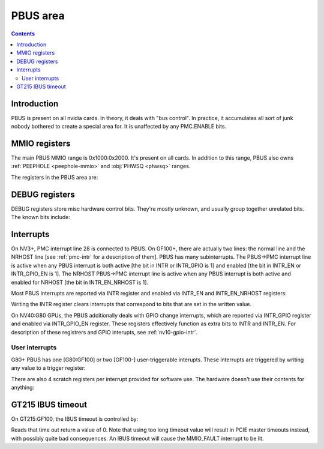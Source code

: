 .. _pbus:

=========
PBUS area
=========

.. contents::


Introduction
============

PBUS is present on all nvidia cards. In theory, it deals with "bus control".
In practice, it accumulates all sort of junk nobody bothered to create
a special area for. It is unaffected by any PMC.ENABLE bits.


.. _pbus-mmio:

MMIO registers
==============

The main PBUS MMIO range is 0x1000:0x2000. It's present on all cards.
In addition to this range, PBUS also owns :ref:`PEEPHOLE <peephole-mmio>` and
:obj:`PHWSQ <phwsq>` ranges.

The registers in the PBUS area are:

.. space:: 8 pbus 0x1000 bus control
   0x084 DEBUG_1 pbus-debug-1 NV4:
   0x098 DEBUG_6 pbus-debug-6 NV17:NV20,NV25:
   0x100 INTR pbus-intr NV3:
   0x104 INTR_GPIO pbus-intr-gpio NV31:G80
   0x140 INTR_ENABLE pbus-intr-enable NV3:
   0x144 INTR_GPIO_ENABLE pbus-intr-gpio-enable NV31:G80
   0x144 INTR_ENABLE_NRHOST pbus-intr-enable-nrhost GF100:
   0x150 INTR_USER0_TRIGGER pbus-intr-user-trigger G80:
   0x154[4] INTR_USER0_SCRATCH pbus-intr-user-scratch G80:
   0x170 INTR_USER1_TRIGGER pbus-intr-user-trigger GF100:
   0x174[4] INTR_USER1_SCRATCH pbus-intr-user-scratch GF100:
   0x200 ROM_TIMINGS nv3-prom-rom-timings NV4:NV10
   0x200 ROM_TIMINGS nv10-prom-rom-timings NV10:G80
   0x204 ROM_SPI_CTRL prom-spi-ctrl NV17:NV20,NV25:G80
   0x400[0x10] HWSQ_CODE hwsq-code NV17:NV20,NV25:NV41
   0x400[0x20] HWSQ_CODE hwsq-code NV41:G80
   0x400[0x40] HWSQ_CODE hwsq-code G80:GF100
   0xa14 IBUS_TIMEOUT pbus-ibus-timeout GT215:GF100

   .. todo:: connect

   ============= ========== ===============
   Range         Variants   Description
   ============= ========== ===============
   0010f0:0010f4 NV11:G80   :ref:`PWM - PWM generators <pbus-mmio-pwm>`
   001300:001380 NV17:NV20  :ref:`HWSQ - hardware sequencer <hwsq-mmio>`
                 NV25:GF100
   001380:001400 NV41:G80   :ref:`VGA_STACK <pbus-mmio-vga-stack>`
   001500:001540 ???        :ref:`DEBUG registers <pbus-mmio-debug>`
   001540:001550 NV40:GF100 HWUNITS - enabling/disabling optional hardware subunits [see below]
   00155c:001578 NV30:G84   :ref:`PEEPHOLE - indirect memory access <peephole-mmio>`
   001578:001580 NV41:GF100 :ref:`HWSQ - hardware sequencer <hwsq-mmio>`
   001580:0015a0 NV17:NV20  CLOCK_GATE - clock gating registers [see below]
                 NV25:GF100
   0015b0:0015c0 NV43:G80   :ref:`THERM - thermal sensor <nv43-therm-mmio>`
   0015f4:001604 NV41:G80   :ref:`PWM - PWM generators <pbus-mmio-pwm>`
   001700:001800 TC         :ref:`HOST_MEM - host memory access setup <pbus-mmio-nv44-host-mem>`
   001700:001800 G80:GF100  :ref:`HOST_MEM - host memory access setup <pbus-mmio-g80-host-mem>`
   001700:001800 GF100-     :ref:`HOST_MEM - host memory access setup <pbus-mmio-gf100-host-mem>`
   001800:001a00 NV1:G80    :ref:`PCI - PCI configuration space <pbus-mmio-pci>`
   001900:001980 G80:GF100  :ref:`REMAP - BAR1 remapping circuitry <pbus-mmio-g80-remap>`
   001980:001a00 G80:GF100  :ref:`P2P - G80 P2P slave <pbus-mmio-g80-p2p>`
   ============= ========== ===============

   .. todo:: loads and loads of unknown registers not shown


.. _pbus-mmio-debug:

DEBUG registers
===============

DEBUG registers store misc hardware control bits. They're mostly unknown, and
usually group together unrelated bits. The known bits include:

.. reg:: 32 pbus-debug-1 misc stuff

   - bit 11: FUSE_READOUT_ENABLE - enables reads from fuses in :ref:`PFUSE <pfuse>` [G80:GF100]
   - bit 28: HEADS_TIED - mirrors writes to :obj:`CRTC <pcrtc>`/:obj:`RAMDAC <pramdac>` registers on any head to
     the other head too [NV11:NV20, NV25:G80]

.. reg:: 32 pbus-debug-6 misc stuff

   - bit 3: :ref:`HWSQ_ENABLE - enables HWSQ effects <hwsq-mmio>`
   - bit 4: :ref:`HWSQ_OVERRIDE_MODE - selects read value for HWSQ-overriden registers <hwsq-mmio>`

.. todo:: document other known stuff


.. _pbus-intr:

Interrupts
==========

.. todo:: cleanup

On NV3+, PMC interrupt line 28 is connected to PBUS. On GF100+, there are
actually two lines: the normal line and the NRHOST line [see :ref:`pmc-intr`
for a description of them]. PBUS has many subinterrupts. The PBUS->PMC interrupt
line is active when any PBUS interrupt is both active [the bit in INTR
or INTR_GPIO is 1] and enabled [the bit in INTR_EN or INTR_GPIO_EN is 1].
The NRHOST PBUS->PMC interrupt line is active when any PBUS interrupt is both
active and enabled for NRHOST [the bit in INTR_EN_NRHOST is 1].

Most PBUS interrupts are reported via INTR register and enabled via INTR_EN
and INTR_EN_NRHOST registers:

.. reg:: 32 pbus-intr interrupt status/acknowledge

   - bit 0: BUS_ERROR - ??? [NV3:G80]
   - bit 1: MMIO_DISABLED_ENG - MMIO access from host failed due to accessing
     an area disabled via PMC.ENABLE [GF100-] [XXX: document]
   - bit 2: MMIO_RING_ERR - :ref:`MMIO access from host failed due to some error in
     PRING <pbus-intr-mmio-ring-err>` [GF100-]
   - bit 3: MMIO_FAULT - MMIO access from host failed due to other reasons
     [NV41-] [XXX: document]
   - bit 4: GPIO_0_RISE - :ref:`GPIO #0 went from 0 to 1 [NV10:NV31] <nv10-gpio-intr>`
   - bit 7: HOST_MEM_TIMEOUT - :ref:`an access to memory from host timed out [GF100-]
     <pbus-intr-host-mem-timeout>`
   - bit 8: GPIO_0_FALL - :ref:`GPIO #0 went from 1 to 0 [NV10:NV31] <nv10-gpio-intr>`
   - bit 8: HOST_MEM_ZOMBIE - :ref:`an access to memory from host thought to have timed
     out has finally succeeded [GF100-] <pbus-intr-host-mem-zombie>`
   - bit 12: PEEPHOLE_W_PAIR_MISMATCH - :ref:`violation of PEEPHOLE write port protocol
     [NV30:GF100] <pbus-intr-peephole-w-pair-mismatch>`
   - bit 16: THERM_ALARM - Temperature is critical and requires actions
     [NV43-] [:ref:`NV43 <nv43-therm-intr-alarm>`, :ref:`G80 <ptherm-intr>`]
   - bit 17: THERM_THRS_LOW - Temperature is lower than TEMP_RANGE.LOW
     [NV43:G80] [:ref:`NV43 <nv43-therm-intr-range>`]
   - bit 18: THERM_THRS_HIGH - Temperature is higher than TEMP_RANGE.HIGH
     [NV43:G80] [:ref:`NV43 <nv43-therm-intr-range>`]
   - bit 26: USER0 - user interrupt #0 [G80-] [see below]
   - bit 28: USER1 - user interrupt #1. Note that this interrupt cannot be
     enabled for delivery to NRHOST line. [GF100-] [see below]

Writing the INTR register clears interrupts that correspond to bits that
are set in the written value.

.. reg:: 32 pbus-intr-enable interrupt enable

   Same bitfields as in INTR.

.. reg:: 32 pbus-intr-enable-nrhost NRHOST interrupt enable

   Same bitfields as in INTR, except USER1 is not present.

On NV40:G80 GPUs, the PBUS additionally deals with GPIO change interrupts,
which are reported via INTR_GPIO register and enabled via INTR_GPIO_EN
register. These registers effectively function as extra bits to INTR and
INTR_EN. For description of these registrers and GPIO interupts, see
:ref:`nv10-gpio-intr`.


User interrupts
---------------

G80+ PBUS has one [G80:GF100] or two [GF100-] user-triggerable interupts.
These interrupts are triggered by writing any value to a trigger register:

.. reg:: 32 pbus-intr-user-trigger user interrupt generation

   Writing any value triggers the USERx interrupt. This register is write-only.

There are also 4 scratch registers per interrupt provided for software use.
The hardware doesn't use their contents for anything:

.. reg:: 32 pbus-intr-user-scratch user interrupt scratch register

   32-bit scratch registers for USERx interrupt.


GT215 IBUS timeout
==================

.. todo:: description, maybe move somewhere else

On GT215:GF100, the IBUS timeout is controlled by:

.. reg:: 32 pbus-ibus-timeout IBUS timeout length

   Specifies how many host cycles to wait for response on MMIO accesses
   forwarded to the IBUS.

.. todo:: verify that it's host cycles

Reads that time out return a value of 0. Note that using too long timeout
value will result in PCIE master timeouts instead, with possibly quite bad
consequences. An IBUS timeout will cause the MMIO_FAULT interrupt to be lit.
